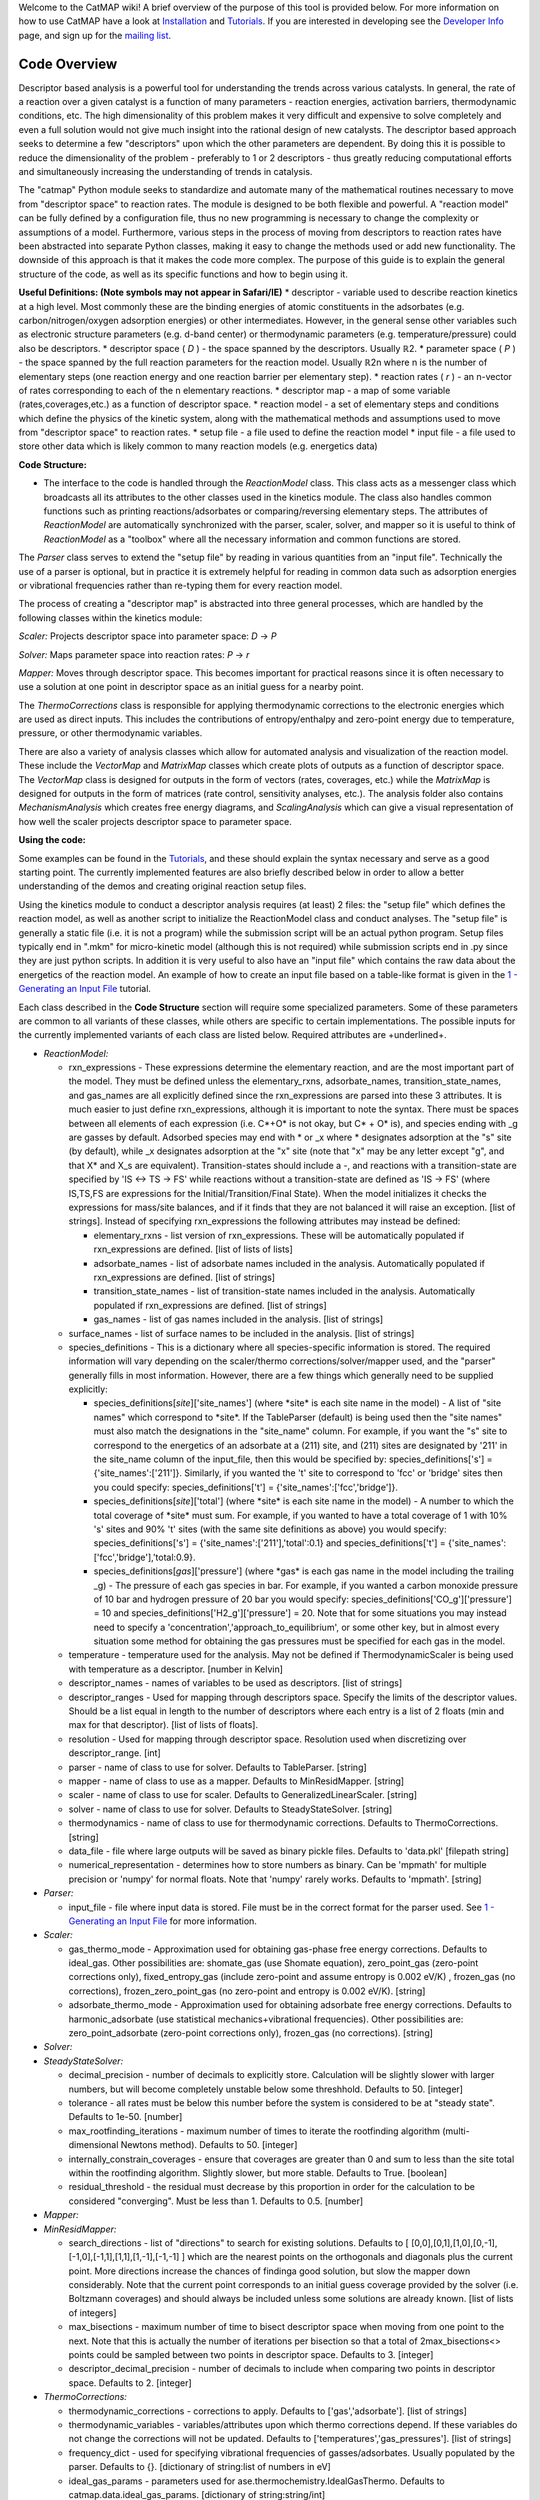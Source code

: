 Welcome to the CatMAP wiki! A brief overview of the purpose of this tool
is provided below. For more information on how to use CatMAP have a look
at `Installation <wiki/Installation>`__ and
`Tutorials <wiki/Tutorials>`__. If you are interested in developing see
the `Developer Info <wiki/Developer%20Info>`__ page, and sign up for the
`mailing
list <https://mailman.stanford.edu/mailman/listinfo/mkm-developers>`__.

Code Overview
-------------

Descriptor based analysis is a powerful tool for understanding the
trends across various catalysts. In general, the rate of a reaction over
a given catalyst is a function of many parameters - reaction energies,
activation barriers, thermodynamic conditions, etc. The high
dimensionality of this problem makes it very difficult and expensive to
solve completely and even a full solution would not give much insight
into the rational design of new catalysts. The descriptor based approach
seeks to determine a few "descriptors" upon which the other parameters
are dependent. By doing this it is possible to reduce the dimensionality
of the problem - preferably to 1 or 2 descriptors - thus greatly
reducing computational efforts and simultaneously increasing the
understanding of trends in catalysis.

The "catmap" Python module seeks to standardize and automate many of the
mathematical routines necessary to move from "descriptor space" to
reaction rates. The module is designed to be both flexible and powerful.
A "reaction model" can be fully defined by a configuration file, thus no
new programming is necessary to change the complexity or assumptions of
a model. Furthermore, various steps in the process of moving from
descriptors to reaction rates have been abstracted into separate Python
classes, making it easy to change the methods used or add new
functionality. The downside of this approach is that it makes the code
more complex. The purpose of this guide is to explain the general
structure of the code, as well as its specific functions and how to
begin using it.

**Useful Definitions: (Note symbols may not appear in Safari/IE)** \*
descriptor - variable used to describe reaction kinetics at a high
level. Most commonly these are the binding energies of atomic
constituents in the adsorbates (e.g. carbon/nitrogen/oxygen adsorption
energies) or other intermediates. However, in the general sense other
variables such as electronic structure parameters (e.g. d-band center)
or thermodynamic parameters (e.g. temperature/pressure) could also be
descriptors. \* descriptor space ( *D* ) - the space spanned by the
descriptors. Usually ℝ2. \* parameter space ( *P* ) - the space spanned
by the full reaction parameters for the reaction model. Usually ℝ2n
where n is the number of elementary steps (one reaction energy and one
reaction barrier per elementary step). \* reaction rates ( *r* ) - an
n-vector of rates corresponding to each of the n elementary reactions.
\* descriptor map - a map of some variable (rates,coverages,etc.) as a
function of descriptor space. \* reaction model - a set of elementary
steps and conditions which define the physics of the kinetic system,
along with the mathematical methods and assumptions used to move from
"descriptor space" to reaction rates. \* setup file - a file used to
define the reaction model \* input file - a file used to store other
data which is likely common to many reaction models (e.g. energetics
data)

**Code Structure:**

-  The interface to the code is handled through the *ReactionModel*
   class. This class acts as a messenger class which broadcasts all its
   attributes to the other classes used in the kinetics module. The
   class also handles common functions such as printing
   reactions/adsorbates or comparing/reversing elementary steps. The
   attributes of *ReactionModel* are automatically synchronized with the
   parser, scaler, solver, and mapper so it is useful to think of
   *ReactionModel* as a "toolbox" where all the necessary information
   and common functions are stored.

The *Parser* class serves to extend the "setup file" by reading in
various quantities from an "input file". Technically the use of a parser
is optional, but in practice it is extremely helpful for reading in
common data such as adsorption energies or vibrational frequencies
rather than re-typing them for every reaction model.

The process of creating a "descriptor map" is abstracted into three
general processes, which are handled by the following classes within the
kinetics module:

*Scaler:* Projects descriptor space into parameter space: *D* → *P*

*Solver:* Maps parameter space into reaction rates: *P* → *r*

*Mapper:* Moves through descriptor space. This becomes important for
practical reasons since it is often necessary to use a solution at one
point in descriptor space as an initial guess for a nearby point.

The *ThermoCorrections* class is responsible for applying thermodynamic
corrections to the electronic energies which are used as direct inputs.
This includes the contributions of entropy/enthalpy and zero-point
energy due to temperature, pressure, or other thermodynamic variables.

There are also a variety of analysis classes which allow for automated
analysis and visualization of the reaction model. These include the
*VectorMap* and *MatrixMap* classes which create plots of outputs as a
function of descriptor space. The *VectorMap* class is designed for
outputs in the form of vectors (rates, coverages, etc.) while the
*MatrixMap* is designed for outputs in the form of matrices (rate
control, sensitivity analyses, etc.). The analysis folder also contains
*MechanismAnalysis* which creates free energy diagrams, and
*ScalingAnalysis* which can give a visual representation of how well the
scaler projects descriptor space to parameter space.

**Using the code:**

Some examples can be found in the `Tutorials <wiki/Tutorials>`__, and
these should explain the syntax necessary and serve as a good starting
point. The currently implemented features are also briefly described
below in order to allow a better understanding of the demos and creating
original reaction setup files.

Using the kinetics module to conduct a descriptor analysis requires (at
least) 2 files: the "setup file" which defines the reaction model, as
well as another script to initialize the ReactionModel class and conduct
analyses. The "setup file" is generally a static file (i.e. it is not a
program) while the submission script will be an actual python program.
Setup files typically end in ".mkm" for micro-kinetic model (although
this is not required) while submission scripts end in .py since they are
just python scripts. In addition it is very useful to also have an
"input file" which contains the raw data about the energetics of the
reaction model. An example of how to create an input file based on a
table-like format is given in the `1 - Generating an Input
File <wiki/1%20Generating%20an%20Input%20File>`__ tutorial.

Each class described in the **Code Structure** section will require some
specialized parameters. Some of these parameters are common to all
variants of these classes, while others are specific to certain
implementations. The possible inputs for the currently implemented
variants of each class are listed below. Required attributes are
+underlined+.

-  *ReactionModel:*

   -  rxn\_expressions - These expressions determine the elementary
      reaction, and are the most important part of the model. They must
      be defined unless the elementary\_rxns, adsorbate\_names,
      transition\_state\_names, and gas\_names are all explicitly
      defined since the rxn\_expressions are parsed into these 3
      attributes. It is much easier to just define rxn\_expressions,
      although it is important to note the syntax. There must be spaces
      between all elements of each expression (i.e. C\ *+O\* is not
      okay, but C\* + O\* is), and species ending with \_g are gasses by
      default. Adsorbed species may end with * or \_x where \*
      designates adsorption at the "s" site (by default), while \_x
      designates adsorption at the "x" site (note that "x" may be any
      letter except "g", and that X\* and X\_s are equivalent).
      Transition-states should include a -, and reactions with a
      transition-state are specified by 'IS <-> TS -> FS' while
      reactions without a transition-state are defined as 'IS -> FS'
      (where IS,TS,FS are expressions for the Initial/Transition/Final
      State). When the model initializes it checks the expressions for
      mass/site balances, and if it finds that they are not balanced it
      will raise an exception. [list of strings]. Instead of specifying
      rxn\_expressions the following attributes may instead be defined:

      -  elementary\_rxns - list version of rxn\_expressions. These will
         be automatically populated if rxn\_expressions are defined.
         [list of lists of lists]

      -  adsorbate\_names - list of adsorbate names included in the
         analysis. Automatically populated if rxn\_expressions are
         defined. [list of strings]

      -  transition\_state\_names - list of transition-state names
         included in the analysis. Automatically populated if
         rxn\_expressions are defined. [list of strings]

      -  gas\_names - list of gas names included in the analysis. [list
         of strings]

   -  surface\_names - list of surface names to be included in the
      analysis. [list of strings]

   -  species\_definitions - This is a dictionary where all
      species-specific information is stored. The required information
      will vary depending on the scaler/thermo corrections/solver/mapper
      used, and the "parser" generally fills in most information.
      However, there are a few things which generally need to be
      supplied explicitly:

      -  species\_definitions[*site*\ ]['site\_names'] (where \*site\*
         is each site name in the model) - A list of "site names" which
         correspond to \*site\*. If the TableParser (default) is being
         used then the "site names" must also match the designations in
         the "site\_name" column. For example, if you want the "s" site
         to correspond to the energetics of an adsorbate at a (211)
         site, and (211) sites are designated by '211' in the site\_name
         column of the input\_file, then this would be specified by:
         species\_definitions['s'] = {'site\_names':['211']}. Similarly,
         if you wanted the 't' site to correspond to 'fcc' or 'bridge'
         sites then you could specify: species\_definitions['t'] =
         {'site\_names':['fcc','bridge']}.

      -  species\_definitions[*site*\ ]['total'] (where \*site\* is each
         site name in the model) - A number to which the total coverage
         of \*site\* must sum. For example, if you wanted to have a
         total coverage of 1 with 10% 's' sites and 90% 't' sites (with
         the same site definitions as above) you would specify:
         species\_definitions['s'] = {'site\_names':['211'],'total':0.1}
         and species\_definitions['t'] =
         {'site\_names':['fcc','bridge'],'total:0.9}.

      -  species\_definitions[*gas*\ ]['pressure'] (where \*gas\* is
         each gas name in the model including the trailing \_g) - The
         pressure of each gas species in bar. For example, if you wanted
         a carbon monoxide pressure of 10 bar and hydrogen pressure of
         20 bar you would specify:
         species\_definitions['CO\_g']['pressure'] = 10 and
         species\_definitions['H2\_g']['pressure'] = 20. Note that for
         some situations you may instead need to specify a
         'concentration','approach\_to\_equilibrium', or some other key,
         but in almost every situation some method for obtaining the gas
         pressures must be specified for each gas in the model.

   -  temperature - temperature used for the analysis. May not be
      defined if ThermodynamicScaler is being used with temperature as a
      descriptor. [number in Kelvin]
   -  descriptor\_names - names of variables to be used as descriptors.
      [list of strings]
   -  descriptor\_ranges - Used for mapping through descriptors space.
      Specify the limits of the descriptor values. Should be a list
      equal in length to the number of descriptors where each entry is a
      list of 2 floats (min and max for that descriptor). [list of lists
      of floats].
   -  resolution - Used for mapping through descriptor space. Resolution
      used when discretizing over descriptor\_range. [int]
   -  parser - name of class to use for solver. Defaults to TableParser.
      [string]
   -  mapper - name of class to use as a mapper. Defaults to
      MinResidMapper. [string]
   -  scaler - name of class to use for scaler. Defaults to
      GeneralizedLinearScaler. [string]
   -  solver - name of class to use for solver. Defaults to
      SteadyStateSolver. [string]
   -  thermodynamics - name of class to use for thermodynamic
      corrections. Defaults to ThermoCorrections. [string]
   -  data\_file - file where large outputs will be saved as binary
      pickle files. Defaults to 'data.pkl' [filepath string]
   -  numerical\_representation - determines how to store numbers as
      binary. Can be 'mpmath' for multiple precision or 'numpy' for
      normal floats. Note that 'numpy' rarely works. Defaults to
      'mpmath'. [string]

-  *Parser:*

   -  input\_file - file where input data is stored. File must be in the
      correct format for the parser used. See `1 - Generating an Input
      File <wiki/1%20Generating%20an%20Input%20File>`__ for more
      information.

-  *Scaler:*

   -  gas\_thermo\_mode - Approximation used for obtaining gas-phase
      free energy corrections. Defaults to ideal\_gas. Other
      possibilities are: shomate\_gas (use Shomate equation),
      zero\_point\_gas (zero-point corrections only),
      fixed\_entropy\_gas (include zero-point and assume entropy is
      0.002 eV/K) , frozen\_gas (no corrections),
      frozen\_zero\_point\_gas (no zero-point and entropy is 0.002
      eV/K). [string]
   -  adsorbate\_thermo\_mode - Approximation used for obtaining
      adsorbate free energy corrections. Defaults to harmonic\_adsorbate
      (use statistical mechanics+vibrational frequencies). Other
      possibilities are: zero\_point\_adsorbate (zero-point corrections
      only), frozen\_gas (no corrections). [string]

-  *Solver:*
-  *SteadyStateSolver:*

   -  decimal\_precision - number of decimals to explicitly store.
      Calculation will be slightly slower with larger numbers, but will
      become completely unstable below some threshhold. Defaults to 50.
      [integer]
   -  tolerance - all rates must be below this number before the system
      is considered to be at "steady state". Defaults to 1e-50. [number]
   -  max\_rootfinding\_iterations - maximum number of times to iterate
      the rootfinding algorithm (multi-dimensional Newtons method).
      Defaults to 50. [integer]
   -  internally\_constrain\_coverages - ensure that coverages are
      greater than 0 and sum to less than the site total within the
      rootfinding algorithm. Slightly slower, but more stable. Defaults
      to True. [boolean]
   -  residual\_threshold - the residual must decrease by this
      proportion in order for the calculation to be considered
      "converging". Must be less than 1. Defaults to 0.5. [number]

-  *Mapper:*
-  *MinResidMapper:*

   -  search\_directions - list of "directions" to search for existing
      solutions. Defaults to [
      [0,0],[0,1],[1,0],[0,-1],[-1,0],[-1,1],[1,1],[1,-1],[-1,-1] ]
      which are the nearest points on the orthogonals and diagonals plus
      the current point. More directions increase the chances of
      findinga good solution, but slow the mapper down considerably.
      Note that the current point corresponds to an initial guess
      coverage provided by the solver (i.e. Boltzmann coverages) and
      should always be included unless some solutions are already known.
      [list of lists of integers]
   -  max\_bisections - maximum number of time to bisect descriptor
      space when moving from one point to the next. Note that this is
      actually the number of iterations per bisection so that a total of
      2max\_bisections<> points could be sampled between two points in
      descriptor space. Defaults to 3. [integer]
   -  descriptor\_decimal\_precision - number of decimals to include
      when comparing two points in descriptor space. Defaults to 2.
      [integer]

-  *ThermoCorrections:*

   -  thermodynamic\_corrections - corrections to apply. Defaults to
      ['gas','adsorbate']. [list of strings]
   -  thermodynamic\_variables - variables/attributes upon which thermo
      corrections depend. If these variables do not change the
      corrections will not be updated. Defaults to
      ['temperatures','gas\_pressures']. [list of strings]
   -  frequency\_dict - used for specifying vibrational frequencies of
      gasses/adsorbates. Usually populated by the parser. Defaults to
      {}. [dictionary of string:list of numbers in eV]
   -  ideal\_gas\_params - parameters used for
      ase.thermochemistry.IdealGasThermo. Defaults to
      catmap.data.ideal\_gas\_params. [dictionary of string:string/int]
   -  fixed\_entropy\_dict - entropies to use in the static entropy
      approximation. Defaults to catmap.data.fixed\_entropy\_dict.
      [dictionary of string:float]
   -  atoms\_dict - dictionary of ASE atoms objects to use for
      ase.thermochemistry.IdealGasThermo. Defaults to
      ase.structure.molecule(gas\_name). [dictionary of
      string:ase.atoms.Atoms]
   -  force\_recalculation - re-calculate thermodynamic corrections even
      if thermodynamic\_variables do not change. Slows the code down
      considerably, but is useful for sensitivity analyses where
      thermodynamic variables might be perturbed by very small amounts.
      Defaults to False. [boolean]

-  *Analysis:*
-  *MechanismAnalysis:*

   -  rxn\_mechanisms - dictionary of lists of integers. Each integer
      corresponds to an elementary step. Elementary steps are indexed in
      the order that they are input with 1 being the first index.
      Negative integers are used to designate reverse reactions.
      [dictionary of string:list of integers]


